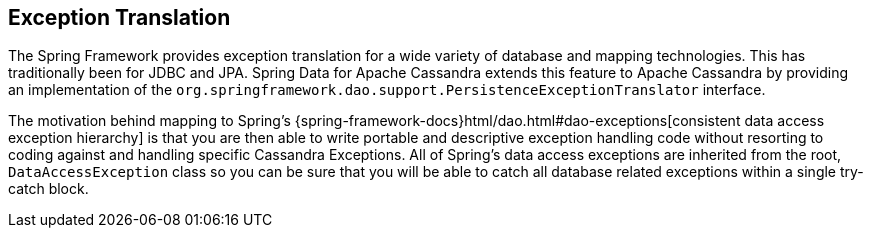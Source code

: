 == Exception Translation

The Spring Framework provides exception translation for a wide variety of database and mapping technologies.
This has traditionally been for JDBC and JPA. Spring Data for Apache Cassandra extends this feature to Apache Cassandra
by providing an implementation of the `org.springframework.dao.support.PersistenceExceptionTranslator` interface.

The motivation behind mapping to Spring's {spring-framework-docs}html/dao.html#dao-exceptions[consistent data access exception hierarchy]
is that you are then able to write portable and descriptive exception handling code without resorting to coding against
and handling specific Cassandra Exceptions. All of Spring's data access exceptions are inherited from the root,
`DataAccessException` class so you can be sure that you will be able to catch all database related exceptions
within a single try-catch block.

